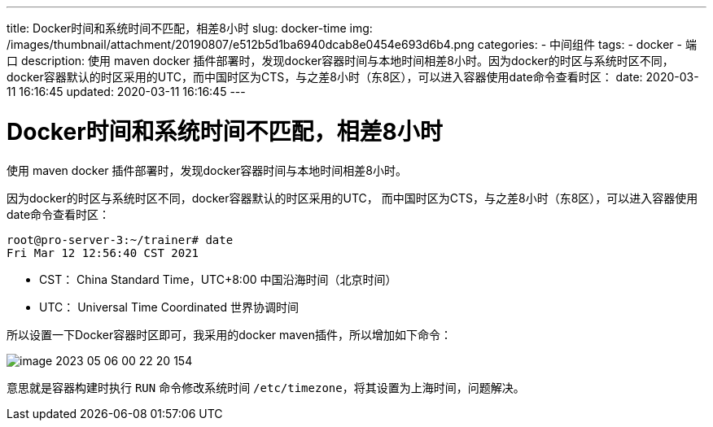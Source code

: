 ---
title: Docker时间和系统时间不匹配，相差8小时
slug: docker-time
img: /images/thumbnail/attachment/20190807/e512b5d1ba6940dcab8e0454e693d6b4.png
categories:
  - 中间组件
tags:
  - docker
  - 端口
description: 使用 maven docker 插件部署时，发现docker容器时间与本地时间相差8小时。因为docker的时区与系统时区不同，docker容器默认的时区采用的UTC，而中国时区为CTS，与之差8小时（东8区），可以进入容器使用date命令查看时区：
date: 2020-03-11 16:16:45
updated: 2020-03-11 16:16:45
---

= Docker时间和系统时间不匹配，相差8小时
:author: belonk.com
:date: 2020-04-03
:doctype: article
:email: belonk@126.com
:encoding: UTF-8
:favicon:
:generateToc: true
:icons: font
:imagesdir: images
:keywords: docker,容器,镜像,容器基本操作,容器迁移,导出,导入
:linkcss: true
:numbered: true
:stylesheet:
:tabsize: 4
:tag: docker,容器,container,镜像
:toc: auto
:toc-title: 目录
:toclevels: 4
:website: https://belonk.com

使用 maven docker 插件部署时，发现docker容器时间与本地时间相差8小时。

因为docker的时区与系统时区不同，docker容器默认的时区采用的UTC，
而中国时区为CTS，与之差8小时（东8区），可以进入容器使用date命令查看时区：

----
root@pro-server-3:~/trainer# date
Fri Mar 12 12:56:40 CST 2021
----

* CST： China Standard Time，UTC+8:00 中国沿海时间（北京时间）
* UTC： Universal Time Coordinated 世界协调时间

所以设置一下Docker容器时区即可，我采用的docker maven插件，所以增加如下命令：

image::/images/docker/image-2023-05-06-00-22-20-154.png[]

意思就是容器构建时执行 `RUN` 命令修改系统时间 `/etc/timezone`，将其设置为上海时间，问题解决。
